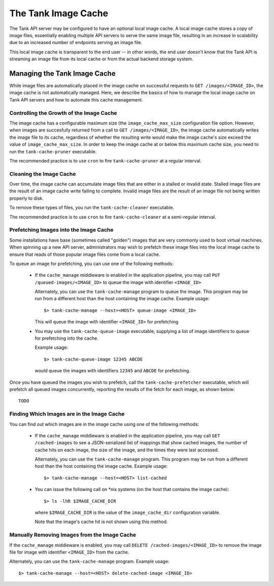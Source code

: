 ..
      Copyright 2011 X7, LLC
      All Rights Reserved.

      Licensed under the Apache License, Version 2.0 (the "License"); you may
      not use this file except in compliance with the License. You may obtain
      a copy of the License at

          http://www.apache.org/licenses/LICENSE-2.0

      Unless required by applicable law or agreed to in writing, software
      distributed under the License is distributed on an "AS IS" BASIS, WITHOUT
      WARRANTIES OR CONDITIONS OF ANY KIND, either express or implied. See the
      License for the specific language governing permissions and limitations
      under the License.

The Tank Image Cache
======================

The Tank API server may be configured to have an optional local image cache.
A local image cache stores a copy of image files, essentially enabling multiple
API servers to serve the same image file, resulting in an increase in
scalability due to an increased number of endpoints serving an image file.

This local image cache is transparent to the end user -- in other words, the
end user doesn't know that the Tank API is streaming an image file from
its local cache or from the actual backend storage system.

Managing the Tank Image Cache
-------------------------------

While image files are automatically placed in the image cache on successful
requests to ``GET /images/<IMAGE_ID>``, the image cache is not automatically
managed. Here, we describe the basics of how to manage the local image cache
on Tank API servers and how to automate this cache management.

Controlling the Growth of the Image Cache
~~~~~~~~~~~~~~~~~~~~~~~~~~~~~~~~~~~~~~~~~

The image cache has a configurable maximum size (the ``image_cache_max_size``
configuration file option. However, when images are succesfully returned
from a call to ``GET /images/<IMAGE_ID>``, the image cache automatically
writes the image file to its cache, regardless of whether the resulting
write would make the image cache's size exceed the value of
``image_cache_max_size``. In order to keep the image cache at or below this
maximum cache size, you need to run the ``tank-cache-pruner`` executable.

The recommended practice is to use ``cron`` to fire ``tank-cache-pruner``
at a regular interval.

Cleaning the Image Cache
~~~~~~~~~~~~~~~~~~~~~~~~

Over time, the image cache can accumulate image files that are either in
a stalled or invalid state. Stalled image files are the result of an image
cache write failing to complete. Invalid image files are the result of an
image file not being written properly to disk.

To remove these types of files, you run the ``tank-cache-cleaner``
executable.

The recommended practice is to use ``cron`` to fire ``tank-cache-cleaner``
at a semi-regular interval.

Prefetching Images into the Image Cache
~~~~~~~~~~~~~~~~~~~~~~~~~~~~~~~~~~~~~~~

Some installations have base (sometimes called "golden") images that are
very commonly used to boot virtual machines. When spinning up a new API
server, administrators may wish to prefetch these image files into the
local image cache to ensure that reads of those popular image files come
from a local cache.

To queue an image for prefetching, you can use one of the following methods:

 * If the ``cache_manage`` middleware is enabled in the application pipeline,
   you may call ``PUT /queued-images/<IMAGE_ID>`` to queue the image with
   identifier ``<IMAGE_ID>``

   Alternately, you can use the ``tank-cache-manage`` program to queue the
   image. This program may be run from a different host than the host
   containing the image cache. Example usage::

     $> tank-cache-manage --host=<HOST> queue-image <IMAGE_ID>

   This will queue the image with identifier ``<IMAGE_ID>`` for prefetching

 * You may use the ``tank-cache-queue-image`` executable, supplying a list
   of image identifiers to queue for prefetching into the cache.

   Example usage::

     $> tank-cache-queue-image 12345 ABCDE

   would queue the images with identifiers ``12345`` and ``ABCDE`` for
   prefetching.

Once you have queued the images you wish to prefetch, call the
``tank-cache-prefetcher`` executable, which will prefetch all queued images
concurrently, reporting the results of the fetch for each image, as shown
below::

  TODO

Finding Which Images are in the Image Cache
~~~~~~~~~~~~~~~~~~~~~~~~~~~~~~~~~~~~~~~~~~~

You can find out which images are in the image cache using one of the
following methods:

  * If the ``cache_manage`` middleware is enabled in the application pipeline,
    you may call ``GET /cached-images`` to see a JSON-serialized list of
    mappings that show cached images, the number of cache hits on each image,
    the size of the image, and the times they were last accessed.

    Alternately, you can use the ``tank-cache-manage`` program. This program
    may be run from a different host than the host containing the image cache.
    Example usage::

    $> tank-cache-manage --host=<HOST> list-cached

  * You can issue the following call on \*nix systems (on the host that contains
    the image cache)::

      $> ls -lhR $IMAGE_CACHE_DIR

    where ``$IMAGE_CACHE_DIR`` is the value of the ``image_cache_dir``
    configuration variable.

    Note that the image's cache hit is not shown using this method.

Manually Removing Images from the Image Cache
~~~~~~~~~~~~~~~~~~~~~~~~~~~~~~~~~~~~~~~~~~~~~

If the ``cache_manage`` middleware is enabled, you may call
``DELETE /cached-images/<IMAGE_ID>`` to remove the image file for image
with identifier ``<IMAGE_ID>`` from the cache.

Alternately, you can use the ``tank-cache-manage`` program. Example usage::

  $> tank-cache-manage --host=<HOST> delete-cached-image <IMAGE_ID>

